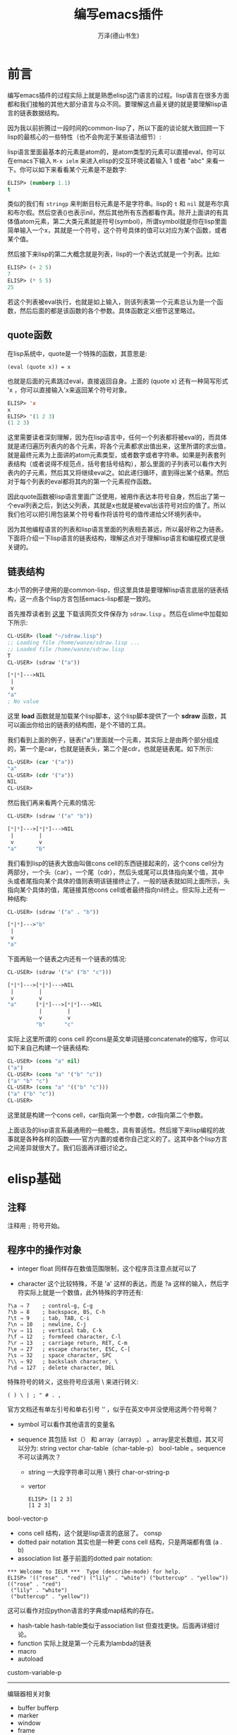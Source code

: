 #+LATEX_CLASS: article
#+LATEX_CLASS_OPTIONS:[11pt,oneside]
#+LATEX_HEADER: \usepackage{article}

#+INFOJS_OPT: view:showall

#+TITLE: 编写emacs插件
#+AUTHOR: 万泽(德山书生)
#+CREATOR: wanze(<a href="mailto:a358003542@gmail.com">a358003542@gmail.com</a>)
#+DESCRIPTION: 制作者邮箱：a358003542@gmail.com


* 前言
编写emacs插件的过程实际上就是熟悉elisp这门语言的过程。lisp语言在很多方面都和我们接触的其他大部分语言与众不同。要理解这点最关键的就是要理解lisp语言的链表数据结构。

因为我以前折腾过一段时间的common-lisp了，所以下面的谈论就大致回顾一下lisp的最核心的一些特性（也不会拘泥于某些语法细节）:

lisp语言里面最基本的元素是atom的，是atom类型的元素可以直接eval，你可以在emacs下输入 ~M-x ielm~ 来进入elisp的交互环境试着输入 1 或者 "abc" 来看一下。你可以如下来看看某个元素是不是数字:

#+BEGIN_SRC emacs-lisp
ELISP> (numberp 1.1)
t
#+END_SRC

类似的我们有 ~stringp~ 来判断目标元素是不是字符串。lisp的 ~t~ 和 ~nil~ 就是布尔真和布尔假。然后空表()也表示nil，然后其他所有东西都看作真。除开上面讲的有具体值atom元素，第二大类元素就是符号(symbol)，所谓symbol就是你在lisp里面简单输入一个x，其就是一个符号，这个符号具体的值可以对应为某个函数，或者某个值。

然后接下来lisp的第二大概念就是列表，lisp的一个表达式就是一个列表。比如:
#+BEGIN_SRC emacs-lisp
ELISP> (+ 2 5)
7
ELISP> (* 5 5)
25
#+END_SRC

若这个列表被eval执行，也就是如上输入，则该列表第一个元素总认为是一个函数，然后后面的都是该函数的各个参数。具体函数定义细节这里略过。

** quote函数
在lisp系统中，quote是一个特殊的函数，其意思是:
#+BEGIN_EXAMPLE
(eval (quote x)) = x
#+END_EXAMPLE

也就是后面的元素跳过eval，直接返回自身。上面的 (quote x) 还有一种简写形式 'x ，你可以直接输入'x来返回某个符号对象。

#+BEGIN_SRC emacs-lisp
ELISP> 'x
x
ELISP> '(1 2 3)
(1 2 3)
#+END_SRC

这里需要读者深刻理解，因为在lisp语言中，任何一个列表都将被eval的，而具体就是递归遍历列表内的各个元素，将各个元素都求出值出来，这里所谓的求出值，就是最终元素为上面讲的atom元素类型，或者数字或者字符串。如果是列表套列表结构（或者说得不规范点，括号套括号结构），那么里面的子列表可以看作大列表内的子元素，然后其又将继续eval之。如此递归循环，直到得出某个结果。然后对于每个列表的eval都将其内的第一个元素视作函数。

因此quote函数被lisp语言里面广泛使用，被用作表达本符号自身，然后出了第一个eval列表之后，到达父列表，其就是x也就是被eval出该符号对应的值了。所以我们也可以把引用包装某个符号看作将该符号的值传递给父环境列表中。

因为其他编程语言的列表和lisp语言里面的列表相去甚远，所以最好称之为链表。下面将介绍一下lisp语言的链表结构，理解这点对于理解lisp语言和编程模式是很关键的。


** 链表结构
本小节的例子使用的是common-lisp，但这里具体是要理解lisp语言底层的链表结构，这一点各个lisp方言包括emacs-lisp都是一致的。

首先推荐读者到 [[http://www.cs.cmu.edu/~dst/Lisp/sdraw/sdraw.generic][这里]] 下载该网页文件保存为 ~sdraw.lisp~ 。然后在slime中加载如下所示:
#+BEGIN_SRC lisp
CL-USER> (load "~/sdraw.lisp")
;; Loading file /home/wanze/sdraw.lisp ...
;; Loaded file /home/wanze/sdraw.lisp
T
CL-USER> (sdraw '("a"))

[*|*]--->NIL
 |
 v
"a"
; No value
#+END_SRC

这里 *load* 函数就是加载某个lisp脚本，这个lisp脚本提供了一个 *sdraw* 函数，其可以画出你给出的链表的结构图，是个不错的工具。

我们看到上面的例子，链表("a")里面就一个元素，其实际上是由两个部分组成的，第一个是car，也就是链表头，第二个是cdr，也就是链表尾。如下所示:

#+BEGIN_SRC lisp
CL-USER> (car '("a"))
"a"
CL-USER> (cdr '("a"))
NIL
CL-USER> 
#+END_SRC

然后我们再来看两个元素的情况:
#+BEGIN_SRC lisp
CL-USER> (sdraw '("a" "b"))

[*|*]--->[*|*]--->NIL
 |        |
 v        v
"a"      "b"
#+END_SRC

我们看到lisp的链表大致由叫做cons cell的东西链接起来的，这个cons cell分为两部分，一个头（car），一个尾（cdr），然后头或尾可以具体指向某个值，其中头或者尾指向某个具体的值则表明该链接终止了。一般的链表就如同上面所示，头指向某个具体的值，尾链接其他cons cell或者最终指向nil终止。但实际上还有一种结构:

#+BEGIN_SRC lisp
CL-USER> (sdraw '("a" . "b"))

[*|*]--->"b"
 |
 v
"a"
#+END_SRC


下面再贴一个链表之内还有一个链表的情况:
#+BEGIN_SRC lisp
CL-USER> (sdraw '("a" ("b" "c")))

[*|*]--->[*|*]--->NIL
 |        |
 v        v
"a"      [*|*]--->[*|*]--->NIL
          |        |
          v        v
         "b"      "c"
#+END_SRC

实际上这里所谓的 cons cell 的cons是英文单词链接concatenate的缩写，你可以如下来自己构建一个链表结构:
#+BEGIN_SRC lisp
CL-USER> (cons "a" nil)
("a")
CL-USER> (cons "a" '("b" "c"))
("a" "b" "c")
CL-USER> (cons "a" '(("b" "c")))
("a" ("b" "c"))
CL-USER> 
#+END_SRC

这里就是构建一个cons cell，car指向第一个参数，cdr指向第二个参数。

上面谈及的lisp语言系最通用的一些概念，具有普适性。然后接下来lisp编程的故事就是各种各样的函数——官方内置的或者你自己定义的了。这其中各个lisp方言之间差异就很大了。我们后面再详细讨论之。



* elisp基础
** 注释
注释用 ~;~ 符号开始。

** 程序中的操作对象
- integer float 同样存在数值范围限制，这个程序员注意点就可以了

- character 这个比较特殊，不是 'a' 这样的表达，而是 ?a 这样的输入，然后字符实际上就是一个数值，此外特殊的字符还有:
#+BEGIN_EXAMPLE
?\a ⇒ 7    ; control-g, C-g
?\b ⇒ 8    ; backspace, BS, C-h
?\t ⇒ 9    ; tab, TAB, C-i
?\n ⇒ 10   ; newline, C-j
?\v ⇒ 11   ; vertical tab, C-k
?\f ⇒ 12   ; formfeed character, C-l
?\r ⇒ 13   ; carriage return, RET, C-m
?\e ⇒ 27   ; escape character, ESC, C-[
?\s ⇒ 32   ; space character, SPC
?\\ ⇒ 92   ; backslash character, \
?\d ⇒ 127  ; delete character, DEL
#+END_EXAMPLE

特殊符号的转义，这些符号应该用 \ 来进行转义:
#+BEGIN_EXAMPLE
( ) \ | ; " # . , 
#+END_EXAMPLE
官方文档还有单左引号和单右引号 ’‘ ，似乎在英文中并没使用这两个符号啊？

- symbol 可以看作其他语言的变量名

- sequence 其包括 list（） 和 array（arrayp） 。array是定长数组，其又可以分为: string vector char-table（char-table-p） bool-table 。sequence不可以读两次？
  - string 一大段字符串可以用 \ 换行  char-or-string-p
  - vertor  
    #+BEGIN_EXAMPLE
    ELISP> [1 2 3]
    [1 2 3]
    #+END_EXAMPLE
     
bool-vector-p

- cons cell 结构，这个就是lisp语言的底层了。 consp
- dotted pair notation 其实也是一种更 cons cell 结构，只是两端都有值 (a . b)
- association list  基于前面的dotted pair notation:

#+BEGIN_EXAMPLE
*** Welcome to IELM ***  Type (describe-mode) for help.
ELISP> '(("rose" . "red") ("lily" . "white") ("buttercup" . "yellow"))
(("rose" . "red")
 ("lily" . "white")
 ("buttercup" . "yellow"))
#+END_EXAMPLE

这可以看作对应python语言的字典或map结构的存在。

- hash-table hash-table类似于association list 但查找更快。后面再详细讨论。
- function 实际上就是第一个元素为lambda的链表
- macro 
- autoload

custom-variable-p
------------
编辑器相关对象
- buffer bufferp
- marker
- window
- frame
- terminal
- window configuration
- frame configuration
- process
- stream
- keymap
- overlay
- font

** 类型检测
*** type-of

*** 其他p型函数
atom
arrayp
bool-vector-p
bufferp
byte-code-function-p
case-table-p
char-or-string-p
char-table-p
commandp 
consp 
custom-variable-p
display-table-p
floatp
fontp
frame-configuration-p
frame-live-p
framep
functionp
hash-table-p
integer-or-marker-p
integerp
keymapp 
keywordp
listp 
markerp
wholenump
nlistp 
numberp 
number-or-marker-p
overlayp
processp
sequencep
stringp 
subrp 
symbolp
syntax-table-p
vectorp
window-configuration-p
window-live-p
windowp 
booleanp
string-or-null-p


** 相等判断
相等判断：equal   eq   eql  =  equalp
eq是运算最快的了，它只比较地址。
equal比较内容。
eql类似eq，比较地址，还专门针对不同类型的数字。
= 专门针对不同类型的数字
equalp和equal差不多，但是忽略字符中的大小写。



*** eq
test if the same object
#+BEGIN_EXAMPLE
(eq object1 object2)
#+END_EXAMPLE

*** equal
test if has the same components
#+BEGIN_EXAMPLE
(equal object1 object2)
#+END_EXAMPLE

equal-including-properties object1 object2


** 定义变量
setq是最基本的，上面已经有所介绍了。然后是defvar和defconst，一般推荐使用defvar和defconst，其中defvar用于声明变量，然后defconst用于声明常量，此外还有defcustom，defcustom比较复杂，等下再详细讨论，其和defvar，defconst的区别是defcustom适用于接口开放给用户的变量，好方便用户来定制。defvar和defconst和setq的区别是其可以接受一段字符串作为自身的描述信息，所以一般推荐使用这个。然后这几个本质上应该都是基于setq的，也就是都是定义的全局变量。

*** defvar
#+BEGIN_EXAMPLE
defvar symbol [ value [ doc-string ]]
#+END_EXAMPLE

*** defconst
#+BEGIN_EXAMPLE
defconst symbol value [ doc-string ]
#+END_EXAMPLE



*** defcustom
defcustom参数和defvar比较起来多了一些可选项关键词参数可以填，然后前面三个意思是变量名字，初始值和说明文档。
#+BEGIN_EXAMPLE
defcustom option standard doc [ keyword value ]
#+END_EXAMPLE

凡是需要对外开放给用户配置的变量都推荐使用defcustom，然后通过 ~custom-set-variables~ 来配置这些变量。如下所示:
#+BEGIN_EXAMPLE
(custom-set-variables
 '(cua-mode t nil (cua-base))
 '(custom-enabled-themes (quote (tango-dark))))
#+END_EXAMPLE

~custom-set-variables~ 里面定制的格式，第一个是变量名，第二个是具体的值，这都是好理解的。然后后面是一些可选的参数，now request和comment。其中now如果non-nil则该变量的值没有evaluate也进行赋值，然后request是一个feature列表，这个后面再说。comment就是一些定制说明了。



defcustom的大致格式如下:
#+BEGIN_EXAMPLE
(defcustom org-html-use-infojs 'when-configured
  "Non-nil when Sebastian Rose's Java Script org-info.js should be active.
This option can be nil or t to never or always use the script.
It can also be the symbol `when-configured', meaning that the
script will be linked into the export file if and only if there
is a \"#+INFOJS_OPT:\" line in the buffer.  See also the variable
`org-html-infojs-options'."
  :group 'org-export-html
  :version "24.4"
  :package-version '(Org . "8.0")
  :type '(choice
	  (const :tag "Never" nil)
	  (const :tag "When configured in buffer" when-configured)
	  (const :tag "Always" t)))
#+END_EXAMPLE

每一个关键词前面都应该加上 ~:~ ，下面详细讨论这些关键词:

- :type 数据类型定义
- :options 关于该变量的一系列的建议值
- :group 该变量属于那个群组


*** defgroup
定义一个群组
#+BEGIN_EXAMPLE
defgroup group members doc [ keyword value ]
#+END_EXAMPLE

如果其接受 :group ，则表示该群组属于那个群组。


** eval-last-sexp
eval最后一个s表达式，这个快捷键很常用 ~C-x C-e~ ，用来执行最后一个S表达式，方便快速测试。然后还有 ~C-:~ 在minibuffer下进行互动。比如下面写上这么一行，然后在行尾执行 ~C-x C-e~

(defun hello () (message "hello world"))

这个定义的hello命令就进入elisp环境了，然后输入 ~C-:~ ，在minibuffer下来输入 (hello) 来看一下效果。



** concat函数
字符串拼接函数
(concat "abc" "abc")


** substring函数
(substring "test" 0 2)
相当于python的 "test"[0:2]

** buffer-name
(buffer-name)
目前buffer的name

** buffer-file-name
(buffer-file-name)
目前buffer在系统的中的文件路径名



** load-file-name
load-file-name 返回该脚本所在的文件路径名，参考了 [[http://stackoverflow.com/questions/4088681/get-path-to-current-emacs-script-file-when-loaded-with-l-parameter][这个网页]] 。

如下面的代码将返回本脚本所在的目录路径，字符串形式。
#+BEGIN_SRC emacs-lisp
(file-name-directory load-file-name)
#+END_SRC

如果你需要将这个值存储进某个变量中，那么推荐使用defvar或defcustom。


** 读取某个文件内容
参考了 [[http://ergoemacs.org/emacs/elisp_read_file_content.html][这个网页]] 。

#+BEGIN_SRC emacs-lisp
(defun get-string-from-file (filePath)
  "Return filePath's file content."
  (with-temp-buffer
    (insert-file-contents filePath)
    (buffer-string)))
#+END_SRC


** if函数
if函数最简单的理解如下所示:
#+BEGIN_SRC lisp
CL-USER> (if t 5 3)
5
CL-USER> (if nil 5 3)
3
CL-USER> 
#+END_SRC
如果第二个元素估值为t，则返回第三个元素的值，如果是nil则返回第四个元素的值。然后第四个元素可以不填，也就是nil的时候什么都不做或者说返回nil。

** and
and是先evaluate一个，如果是真，那么going on to evaluate，如果是nil，那么返回nil。
and还有一个有趣的性质，那就是如果都为真，那么最后返回的不是t，而是最后那个信息的结果。


** or
or是先evaluate一个，如果是真就report，同样返回这个信息的结果，如果是nil，keep going on to search。
(or nil nil 'apple 'blue)---->apple


** cond
cond函数相当于c语言的switch语句。


** defun定义自己的函数
在lisp中讲到定义函数就不得不提lambda表达式，对lambda表达式有兴趣的请上网搜索相关信息了解之。简单来说就是如这样的 ~(lambda (x) (* x x))~ 一种匿名函数表示方法。该列表第二项定义的该函数的入口参数，然后第三项定义的是该函数的结果返回形式。对应的通过 *defun* 来定义自己的函数如下所示:

#+BEGIN_SRC lisp
(defun square (x) (* x x))
#+END_SRC

通过defun定义的有名函数，底层实质就是lambda函数机制，不过是给具体的那个lambda函数对象赋了一个名字罢了。我们前面说道lisp在eval一个链表的时候，其第一项将被默认认为是一个函数对象，其实质就是指向了一个lambda函数对象。

elisp下的defun多了两个内容，一是文档，其实可选的:
#+BEGIN_EXAMPLE
(defun multiply-by-seven (number)
"Multiply NUMBER by seven."
(* 7 number))
#+END_EXAMPLE

二是对用户接口的开放，其也是可选的，interactive函数，这个后面再谈论。
#+BEGIN_EXAMPLE
(defun function-name (arguments...)
"optional-documentation..."
(interactive argument-passing-info)
body...)
#+END_EXAMPLE

** let创建局部变量
let 主要用于创造local  variables

let 在body中遇到不认识的变量了，首先在自己内部找，如果找不到，那么在global variable中找。
然后没定义一个defun其函数内部都有自己独立的语境，即用自己的局域变量，找不到就用广义变量。还找不到就说出现错误

let*和let的区别就是一次只运算赋值一个本地变量，然后再第二个。也就是说如果第二个的赋值依赖于第一个的话，那么推荐用let*。比如说我先赋值r，然后赋值面积等于2 * pai*r，那么第二个赋值就依赖于第二个。这种情况用let就会出现错误。但是编程一般用let，为了竟可能减少程序间的依赖关系，方便理解



** 基本lisp链表操作元函数
也就是car cdr caddr 之类的，elisp同样也是支持的。

(cadr '(1 2 3))
=> 2

cadr 等于 second 

(second '(1 2 3))

caddr 等于 third 

(third '(1 2 3))
=> 3

然后 cons list append 函数，这些也是很基本的，elisp同样也支持。

cons这个命令就是创建cons cell结构，通常用于把元素添加到列表头上。
(cons "a" '("b" "c"))
=> ("a" "b" "c")


list命令就是创建一个列表，将这些元素用括号包围起来:
(list 1 2 3)
=> (1 2 3)

append命令用于往列表后面加入某个元素:
(append '(5 4) '(3))
=> (5 4 3)
需要注意的是第二个元素必须是列表，所以append命令对应可以看作python中的两个列表的extend或者+操作。

值得一提的是append命令第二个元素如果不是列表，而是一个元素的话，程序不会出错，而是返回这样的dot list。
(append '("a") 1)
=> ("a" . 1)

这可以用于构建alist，然后cons命令如果第二个参数是元素，构建的也是这样的dot list:
(cons "a" 1)
=> ("a" . 1) 

然后append命令第一个元素必须是列表，否则会出现错误。
(append 'a '(b c))--->error!!

** alist和plist
alist是这样的结构:
alist  ((key1 . value1)
  (key2 . value2)
  (key3 . value3))

plist 是这样的结构:
plist 
(key1 value1
  key2 value2
  key3 value3)

参看了 [[http://www.emacswiki.org/emacs/AlistVsPlist][这个网页]] ，alist可以简单来模拟类似python语言的字典结构，但如果需要考虑效率了，则推荐使用hash table结构。然后plist一般推荐在key不变的情况下使用。


*** plist-get
提取plist的某个值:
(plist-get '(foo 4) 'foo)
=> 4

*** assoc
提取alist的某个值:
(assoc 'key alist)

*** assq
assq  alist的配套查询函数  类似 assoc 只是用 'eq' 替代了 'equal'



** reverse函数
reverse函数，列表翻转函数，这里强调的是列表的第一层元素:
(reverse '((a b) (c d) (e f)))
=> ((e f) (c d) (a b))

(reverse '(1 2 3))
=> (3 2 1)

** nth
提取列表的第几个元素:
(nth 0 '(a b c))
=> a

** nthcdr
cdr命令我们是知道的，nth就是做几次cdr命令。所以做0次就是原列表，做一次cdr等等。
需要注意的就是：
(cdr nil)
=> nil

也就是对空列表cdr还是空列表，所以如果cdr过头了就会得到nil，但是有一个例外，那就是dotted list。
因为dotted list是以一个元素作结尾，这样将会导致错误。因为cdr只能对列表进行操作。
(nthcdr 2 '(a b c))
=> (c)


** last 
last返回的是列表的最后一个cons cell结构。
(last nil)--->nil

对于正常的列表就是返回最后一个元素，不过是加了列表符号的。
(last '(a b c))--->(c)

对于dotted list则是所谓的最后一个cons cell:
(last '("a" . 1)) -> '("a" . 1)
这是因为(c) 的完整结构是 [c|nil] 


** remove
remove就是把某个列表中出现的某个元素给移去。
(remove 'a '(b a n a n a))--->(b n n)

** 集合相关函数
*** member
member函数的作用就是核对某个value值是不是在后面列表中。如果是那么返回真值，包括开始为真的那个值也包括后面的元素。是假那么返回nil。

*** intersection 
交集
*** union
补集
*** set-difference
差集

*** subsetp 
判断第一个集合是不是第二个集合的子集，是就返回T，这里是确定的t。假返回nil。

*** set-exclusive-or
XOR逻辑


* elisp进阶
** current-buffer
(current-buffer)
返回目前的buffer对象，(buffer-name)返回的只是当前buffer的名字。


** other-buffer
(other-buffer)
下一个buffer对象

** switch-to-buffer
编辑器切换buffer，这个函数是面向用户的，elisp程序员推荐使用 set-buffer。
(switch-to-buffer (other-buffer))

对应的快捷键是 C-x b

** buffer-size
(buffer-size)
当前buffer的size

** point对象
(point)

(point)其返回的(point)计数是从buffer的开始到目前cursor所做所包含的字符数。
12185  -- 12196 = 11 （这显示中文字符也是只占一个字符位，奇怪。）

(point-min)  1 一般都是1
(point-max)

通常用 (point-min) 到 (point-max) 来选中整个buffer的文本内容。

** interactive
(interactive)

这样你定义函数就可以通过 M-x 来执行了。在minibuffer下的回显可以通过 message 函数来做到。

如果是最简单的命令不需要输入参数，那么直接写上 (interactive) 即可，如果需要输入参数，具体情况很复杂，请参看 [[http://www.gnu.org/software/emacs/manual/html_node/elisp/Using-Interactive.html][这个网页]] 。

用prefix argument，比如下面这种写法:
#+BEGIN_EXAMPLE
(defun multiply-by-seven (number)
"Multiply NUMBER by seven."
(interactive "p") 
(message "The result is %d" (* 7 number)))
#+END_EXAMPLE

这里的小写字母 p 的意思是接受一个prefix 参数，数值型。或者大写字母 P（raw prefix argument）。然后具体使用是 ~C-u 5 M-x commond~ 。

这种用法我不太喜欢，还有一种参数定义方法，如下所示:
#+BEGIN_SRC elisp
(defun multiply-by-seven (number)
"Multiply NUMBER by seven."
(interactive "nplease input a number:\n") 
(message "The result is %d" (* 7 number)))
#+END_SRC

这里的第一个字母 ~n~ 的意思是接受一个数值参数，然后后面的字符都是提示信息文字， ~\n~ 表示结束，若要再定义一个参数则继续写:


#+BEGIN_SRC elisp
(defun multiply-by-seven (number str)
"Multiply NUMBER by seven."
(interactive "nplease input a number:\nsplease input a string:\n") 
(message "The result is %d" (* 7 number))
(message "your input is: %s" str))
#+END_SRC

当然一般用户接口不推荐很多参数，最多一个参数就有了。


** save-excursion
It saves the location of point and mark

C-SPC (set-mark-command). If a mark has been set, you can use the
command C-x C-x (exchange-point-and-mark)
set-mark-command

The mark is another position in the buffer; its value can be set with a com-
mand such as C-SPC (set-mark-command). If a mark has been set, you can use the
command C-x C-x (exchange-point-and-mark) to cause the cursor to jump to the
mark and set the mark to be the previous position of point. In addition, if you set
another mark, the position of the previous mark is saved in the mark ring. Many
mark positions can be saved this way. You can jump the cursor to a saved mark by
typing C-u C-SPC one or more times.
The part of the buffer between point and mark is called the region. Numerous
commands work on the region, including center-region, count-lines-region,
kill-region, and print-region.


In addition to recording the values of point and mark, save-excursion keeps
track of the current buffer, and restores it, too. This means you can write code that
will change the buffer and have save-excursion switch you back to the original
buffer.
In Emacs Lisp code, a save-excursion expression often occurs within the body
of a let expression. It looks like this:
(let varlist
(save-excursion
body...))





** next-line
跳到下一行 对应快捷键 C-n

** mark-whole-buffer
也就是编辑器的全选命令。对应快捷键 C-x h

** subst

** sublis


** funcall

** mapcar

** lambda
 
** find-if

** remove-if-not

** remove-if

** reduce

** every


** incf

** decf

** push 

** pop

** when

** unless



** dotimes 和dolist函数



这篇文章介绍了的函数有：
factorial ----阶乘函数
fibonnaci-----斐波拉契数列函数
insert  ------插入函数
arrange  -----排列函数
while和until  宏



;;;while macro
(defmacro while (test  &rest body)
  `(do ()
       ((not ,test))
       ,@body))

;;;until macro
(defmacro until (test &rest body)
  `(do ()
       (,test)
       ,@body))




** 理解递归

> (defun our-member (obj lst)
   (if (null lst)
       nil
   (if (eql (car lst) obj)
       lst
       (our-member obj (cdr lst)))))
OUR-MEMBER

(defun median (list)
       (let ((sortlist (sort list #'<))
         (long (length list)))
         (if (oddp long) (nth (/ (- long 1) 2) sortlist) 
         (/ (+ (nth (- (/ long 2) 1) sortlist ) (nth (/ long 2) sortlist)) 2.0)))) 

defparameter




* 定义自己的包

(defun p (x y)
                          (cond  ((zerop y) 1)
                                     ((= y (1- x)) 1)
                                     (t  (+ (p (1- x) (1- y)) (p (1- x) y)))))



(defun pascal (n)
                          (loop  for  i  from 0  to (1- n)
                               collect (p n i)))

(defun pascal-triangle (x)
                          (loop for i from 1 to x
                             for s = '(1) then (pascal i)
                                 do  (format t "~&~s" s)))



(defmacro show-series (f a z &optional (step 1))
  `(loop for n from ,a to ,z by ,step
for y = ,f
collect y ))



(defmacro sum (f a z &optional (step 1))
  `(loop for n from ,a to ,z by ,step
for y = ,f
collect y into lst
finally (return (reduce #'+ lst))))


(defmacro product (f a z &optional (step 1))
  `(loop for n from ,a to ,z by ,step
for y = ,f
collect y into lst
finally (return (reduce #'* lst))))

(defmacro sum (f x a b &optional (step 1))
  `(loop for ,x from ,a to ,b by ,step
for y = ,f
collect y into lst
finally (return (reduce #'+ lst)))


 (defmacro show-series (f x a z &optional (step 1))
  `(loop for ,x from ,a to ,z by ,step
for y = ,f
collect y ))
(defmacro product (f x a z &optional (step 1))
   `(loop for ,x from ,a to ,z by ,step
for y = ,f
 collect y into lst
 finally (return (reduce #'* lst))))

 (defmacro s-integrate (f x a b &optional (n 100))
`(let ((h (/ (- ,b ,a) ,n)))
  (* (* h 1/3) 
     (+ 
(let ((,x ,a)) 
    ,f)
      (* 4 (sum ,f ,x (+ ,a h) ,b (* 2 h)))
      (* 2 (sum ,f ,x (+ ,a (* 2 h)) (- ,b h) (* 2 h)))
(let ((,x ,b))
  ,f)))))




* 附录
** emacs中使用common-lisp
在deb系系统中推荐直接用apt-get安装之:
#+BEGIN_SRC bash
apt-get install slime
#+END_SRC

这样安装之后连配置都不用配置了，直接输入 ~M-x slime~ 即可，不过你可能还没有装一个common-lisp的解释器，gnu的 ~clisp~ 或者 ~sbcl~ 都还行吧。

** 命令行执行emacs里面的命令
参考了 [[http://stackoverflow.com/questions/22072773/batch-export-of-org-mode-files-from-the-command-line][这个网页]] 。

如下所示，将以batch批处理模式加载test.org，然后执行命令"org-html-export-to-html" 。然后这里的 ~-u~ 是指定以某个用户的身份来运行emacs（主要是一些配置文件相关）。
#+BEGIN_SRC emacs-lisp
emacs test.org -u "$(id -un)" --batch  -f org-html-export-to-html
#+END_SRC

** 参考资料
1. COMMON LISP: A Gentle Introduction to Symbolic Computation ; Author: David S. Touretzky
2. [[http://acl.readthedocs.org/en/latest/][ANSI Common Lisp 中文]] 

#+BEGIN_EXAMPLE
(add-to-list 'load-path "~/workspace/myemacs/myorg/org")
(require 'org)
#+END_EXAMPLE

 add-to-list
#+BEGIN_SRC elisp
ELISP> (setq x nil)
nil
ELISP> (add-to-list 'x "a")
("a")

ELISP> x
("a")
#+END_SRC



我们常见的 load-path 就是emacs启动时搜索插件路径的列表，所以我们加入某个搜索路径有如下命令:


#+BEGIN_EXAMPLE
(add-to-list 'load-path "~/workspace/myemacs/myorg/org")
#+END_EXAMPLE

eval-after-load

eval-when-compile


declare-function

global-set-key

